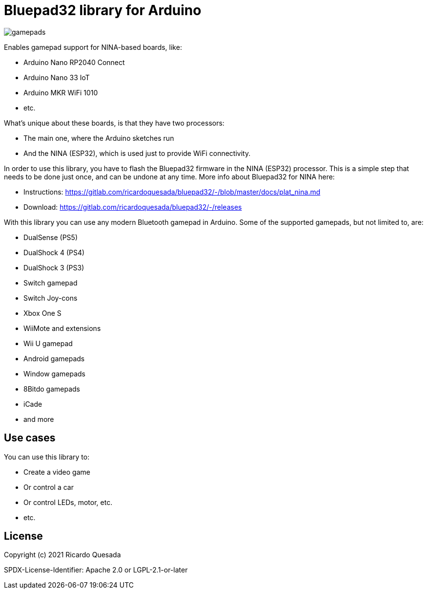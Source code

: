 // Define the repository information in these attributes
:repository-owner: ricardoquesasda
:repository-name: bluepad32-arduino
:project-name: Bluepad32

= {project-name} library for Arduino =


image::https://lh3.googleusercontent.com/pw/AM-JKLWUZS_vlkMmd3o8EKzXlYCS0uriEW_gXfOoiFqZlABJi_dM1GWYHGafrdMnTP-VHgVdCdVA4pUageZgyI98RH1SHtydac2yyrx_vJVXgWPYBFN-SJoOikdlGuOowPoDqYOwfKU39yketYPJyRJlIPwjEw=-no[gamepads]


Enables gamepad support for NINA-based boards, like:

* Arduino Nano RP2040 Connect
* Arduino Nano 33 IoT
* Arduino MKR WiFi 1010
* etc.

What's unique about these boards, is that they have two processors:

* The main one, where the Arduino sketches run
* And the NINA (ESP32), which is used just to provide WiFi connectivity.

In order to use this library, you have to flash the Bluepad32 firmware in the NINA (ESP32) processor.
This is a simple step that needs to be done just once, and can be undone at any time.
More info about Bluepad32 for NINA here:

* Instructions: https://gitlab.com/ricardoquesada/bluepad32/-/blob/master/docs/plat_nina.md
* Download: https://gitlab.com/ricardoquesada/bluepad32/-/releases


With this library you can use any modern Bluetooth gamepad in Arduino. Some of the supported gamepads, but not limited to, are:

* DualSense (PS5)
* DualShock 4 (PS4)
* DualShock 3 (PS3)
* Switch gamepad
* Switch Joy-cons
* Xbox One S
* WiiMote and extensions
* Wii U gamepad
* Android gamepads
* Window gamepads
* 8Bitdo gamepads
* iCade
* and more

== Use cases ==

You can use this library to:

* Create a video game
* Or control a car
* Or control LEDs, motor, etc.
* etc.

== License ==

Copyright (c) 2021 Ricardo Quesada

SPDX-License-Identifier: Apache 2.0 or LGPL-2.1-or-later

